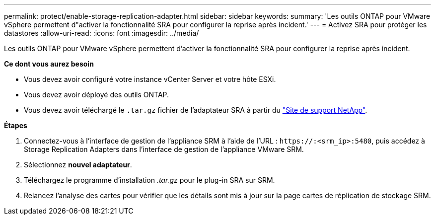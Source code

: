 ---
permalink: protect/enable-storage-replication-adapter.html 
sidebar: sidebar 
keywords:  
summary: 'Les outils ONTAP pour VMware vSphere permettent d"activer la fonctionnalité SRA pour configurer la reprise après incident.' 
---
= Activez SRA pour protéger les datastores
:allow-uri-read: 
:icons: font
:imagesdir: ../media/


[role="lead"]
Les outils ONTAP pour VMware vSphere permettent d'activer la fonctionnalité SRA pour configurer la reprise après incident.

*Ce dont vous aurez besoin*

* Vous devez avoir configuré votre instance vCenter Server et votre hôte ESXi.
* Vous devez avoir déployé des outils ONTAP.
* Vous devez avoir téléchargé le `.tar.gz` fichier de l'adaptateur SRA à partir du https://mysupport.netapp.com/site/products/all/details/otv/downloads-tab["Site de support NetApp"^].


*Étapes*

. Connectez-vous à l'interface de gestion de l'appliance SRM à l'aide de l'URL : `\https://:<srm_ip>:5480`, puis accédez à Storage Replication Adapters dans l'interface de gestion de l'appliance VMware SRM.
. Sélectionnez *nouvel adaptateur*.
. Téléchargez le programme d'installation _.tar.gz_ pour le plug-in SRA sur SRM.
. Relancez l'analyse des cartes pour vérifier que les détails sont mis à jour sur la page cartes de réplication de stockage SRM.

